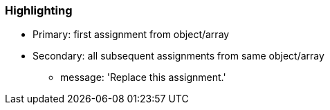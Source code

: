 === Highlighting

* Primary: first assignment from object/array
* Secondary: all subsequent assignments from same object/array
** message: 'Replace this assignment.'

